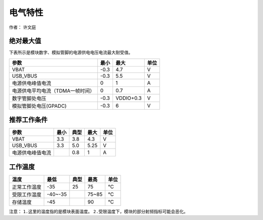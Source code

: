 电气特性
========

作者： 许文庭

绝对最大值
~~~~~~~~~~

下表所示是模块数字、模拟管脚的电源供电电压电流最大耐受值。

================================ ==== ========= ====
参数                             最小 最大      单位
================================ ==== ========= ====
VBAT                             -0.3 4.7       V
USB_VBUS                         -0.3 5.5       V
电源供电峰值电流                 0    1         A
电源供电平均电流（TDMA一帧时间） 0    0.7       A
数字管脚处电压                   -0.3 VDDIO+0.3 V
模拟管脚处电压(GPADC)            -0.3 6         V
================================ ==== ========= ====

推荐工作条件
~~~~~~~~~~~~

================ ==== ==== ==== ====
参数             最小 典型 最大 单位
================ ==== ==== ==== ====
VBAT             3.3  3.8  4.3  V
USB_VBUS         3.3  5.0  5.25 V
电源供电峰值电流      0.8  1    A
================ ==== ==== ==== ====

工作温度
~~~~~~~~

============ ======= ==== ===== ====
温度         最低    典型 最高  单位
============ ======= ==== ===== ====
正常工作温度 -35     25   75    ℃
受限工作温度 -40~-35      75~85 ℃
存储温度     -45          90    ℃
============ ======= ==== ===== ====

注意： ``1.这里的温度指的是模块表面温度。``
``2.受限温度下，模块的部分射频指标可能会恶化。``
